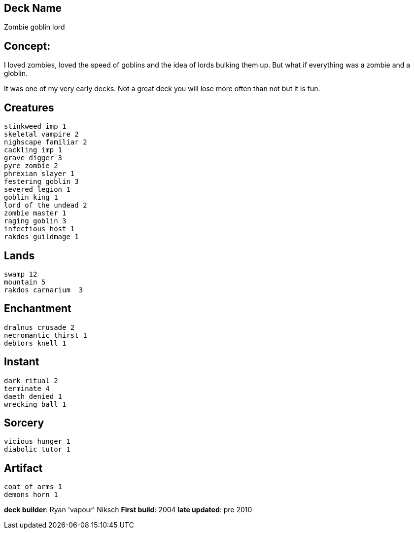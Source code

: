 == Deck Name
Zombie goblin lord


== Concept:
I loved zombies, loved the speed of goblins and the idea of lords bulking them up. But what if everything was a zombie and a globlin. 

It was one of my very early decks. Not a great deck you will lose more often than not but it is fun.

== Creatures
----
stinkweed imp 1
skeletal vampire 2
nighscape familiar 2
cackling imp 1
grave digger 3
pyre zombie 2
phrexian slayer 1
festering goblin 3
severed legion 1
goblin king 1
lord of the undead 2
zombie master 1
raging goblin 3
infectious host 1
rakdos guildmage 1
----


== Lands 
----
swamp 12
mountain 5
rakdos carnarium  3
----


== Enchantment
----
dralnus crusade 2
necromantic thirst 1
debtors knell 1
----


== Instant
----
dark ritual 2
terminate 4 
daeth denied 1
wrecking ball 1
----


== Sorcery
----
vicious hunger 1 
diabolic tutor 1
----


== Artifact
----
coat of arms 1
demons horn 1
----


**deck builder**: Ryan 'vapour' Niksch
**First build**: 2004
**late updated**: pre 2010